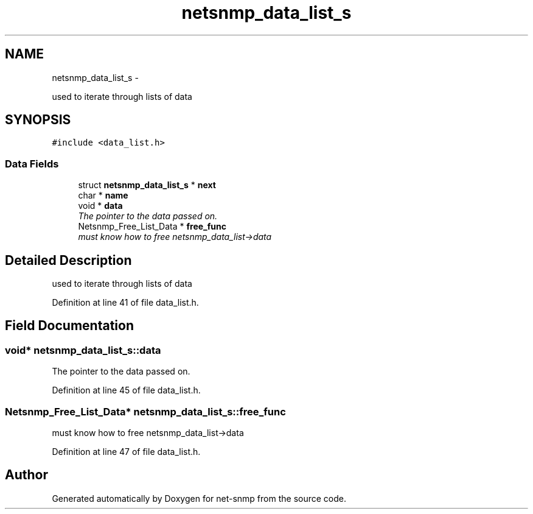 .TH "netsnmp_data_list_s" 3 "Mon May 7 2012" "Version 5.5.2.rc1" "net-snmp" \" -*- nroff -*-
.ad l
.nh
.SH NAME
netsnmp_data_list_s \- 
.PP
used to iterate through lists of data  

.SH SYNOPSIS
.br
.PP
.PP
\fC#include <data_list.h>\fP
.SS "Data Fields"

.in +1c
.ti -1c
.RI "struct \fBnetsnmp_data_list_s\fP * \fBnext\fP"
.br
.ti -1c
.RI "char * \fBname\fP"
.br
.ti -1c
.RI "void * \fBdata\fP"
.br
.RI "\fIThe pointer to the data passed on. \fP"
.ti -1c
.RI "Netsnmp_Free_List_Data * \fBfree_func\fP"
.br
.RI "\fImust know how to free netsnmp_data_list->data \fP"
.in -1c
.SH "Detailed Description"
.PP 
used to iterate through lists of data 
.PP
Definition at line 41 of file data_list.h.
.SH "Field Documentation"
.PP 
.SS "void* \fBnetsnmp_data_list_s::data\fP"
.PP
The pointer to the data passed on. 
.PP
Definition at line 45 of file data_list.h.
.SS "Netsnmp_Free_List_Data* \fBnetsnmp_data_list_s::free_func\fP"
.PP
must know how to free netsnmp_data_list->data 
.PP
Definition at line 47 of file data_list.h.

.SH "Author"
.PP 
Generated automatically by Doxygen for net-snmp from the source code.
